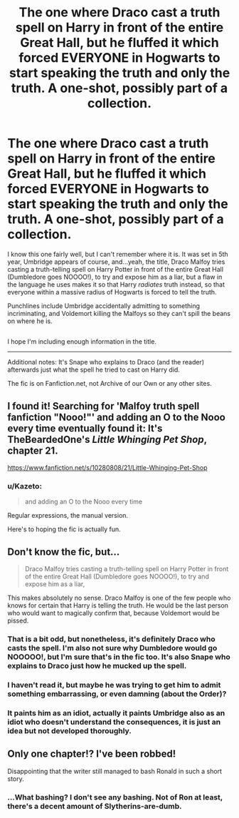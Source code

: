 #+TITLE: The one where Draco cast a truth spell on Harry in front of the entire Great Hall, but he fluffed it which forced EVERYONE in Hogwarts to start speaking the truth and only the truth. A one-shot, possibly part of a collection.

* The one where Draco cast a truth spell on Harry in front of the entire Great Hall, but he fluffed it which forced EVERYONE in Hogwarts to start speaking the truth and only the truth. A one-shot, possibly part of a collection.
:PROPERTIES:
:Author: Avaday_Daydream
:Score: 15
:DateUnix: 1526268767.0
:DateShort: 2018-May-14
:FlairText: I found it!
:END:
I know this one fairly well, but I can't remember where it is. It was set in 5th year, Umbridge appears of course, and...yeah, the title, Draco Malfoy tries casting a truth-telling spell on Harry Potter in front of the entire Great Hall (Dumbledore goes NOOOO!), to try and expose him as a liar, but a flaw in the language he uses makes it so that Harry /radiates/ truth instead, so that everyone within a massive radius of Hogwarts is forced to tell the truth.

Punchlines include Umbridge accidentally admitting to something incriminating, and Voldemort killing the Malfoys so they can't spill the beans on where he is.

** 
   :PROPERTIES:
   :CUSTOM_ID: section
   :END:
I hope I'm including enough information in the title.

--------------

Additional notes: It's Snape who explains to Draco (and the reader) afterwards just what the spell he tried to cast on Harry did.

The fic is on Fanfiction.net, not Archive of our Own or any other sites.


** I found it! Searching for 'Malfoy truth spell fanfiction "Nooo!"' and adding an O to the Nooo every time eventually found it: It's TheBeardedOne's /Little Whinging Pet Shop/, chapter 21.

[[https://www.fanfiction.net/s/10280808/21/Little-Whinging-Pet-Shop]]
:PROPERTIES:
:Author: Avaday_Daydream
:Score: 15
:DateUnix: 1526281079.0
:DateShort: 2018-May-14
:END:

*** u/Kazeto:
#+begin_quote
  and adding an O to the Nooo every time
#+end_quote

Regular expressions, the manual version.

Here's to hoping the fic is actually fun.
:PROPERTIES:
:Author: Kazeto
:Score: 13
:DateUnix: 1526299100.0
:DateShort: 2018-May-14
:END:


** Don't know the fic, but...

#+begin_quote
  Draco Malfoy tries casting a truth-telling spell on Harry Potter in front of the entire Great Hall (Dumbledore goes NOOOO!), to try and expose him as a liar,
#+end_quote

This makes absolutely no sense. Draco Malfoy is one of the few people who knows for certain that Harry is telling the truth. He would be the last person who would want to magically confirm that, because Voldemort would be pissed.
:PROPERTIES:
:Author: The_Truthkeeper
:Score: 11
:DateUnix: 1526268963.0
:DateShort: 2018-May-14
:END:

*** That is a bit odd, but nonetheless, it's definitely Draco who casts the spell. I'm also not sure why Dumbledore would go NOOOOO!, but I'm sure that's in the fic too. It's also Snape who explains to Draco just how he mucked up the spell.
:PROPERTIES:
:Author: Avaday_Daydream
:Score: 5
:DateUnix: 1526269047.0
:DateShort: 2018-May-14
:END:


*** I haven't read it, but maybe he was trying to get him to admit something embarrassing, or even damning (about the Order)?
:PROPERTIES:
:Author: MindForgedManacle
:Score: 3
:DateUnix: 1526274288.0
:DateShort: 2018-May-14
:END:


*** It paints him as an idiot, actually it paints Umbridge also as an idiot who doesn't understand the consequences, it is just an idea but not developed thoroughly.
:PROPERTIES:
:Author: kenchak
:Score: 2
:DateUnix: 1526310792.0
:DateShort: 2018-May-14
:END:


** Only one chapter!? I've been robbed!

Disappointing that the writer still managed to bash Ronald in such a short story.
:PROPERTIES:
:Author: Faeriniel
:Score: 3
:DateUnix: 1526310968.0
:DateShort: 2018-May-14
:END:

*** ...What bashing? I don't see any bashing. Not of Ron at least, there's a decent amount of Slytherins-are-dumb.
:PROPERTIES:
:Author: Avaday_Daydream
:Score: 2
:DateUnix: 1526341278.0
:DateShort: 2018-May-15
:END:
